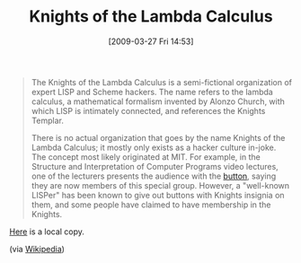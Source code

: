#+POSTID: 2129
#+DATE: [2009-03-27 Fri 14:53]
#+OPTIONS: toc:nil num:nil todo:nil pri:nil tags:nil ^:nil TeX:nil
#+CATEGORY: Link
#+TAGS: Programming, Programming Language, Scheme
#+TITLE: Knights of the Lambda Calculus

#+BEGIN_QUOTE
  The Knights of the Lambda Calculus is a semi-fictional organization of expert LISP and Scheme hackers. The name refers to the lambda calculus, a mathematical formalism invented by Alonzo Church, with which LISP is intimately connected, and references the Knights Templar.

There is no actual organization that goes by the name Knights of the Lambda Calculus; it mostly only exists as a hacker culture in-joke. The concept most likely originated at MIT. For example, in the Structure and Interpretation of Computer Programs video lectures, one of the lecturers presents the audience with the [[http://upload.wikimedia.org/wikipedia/en/8/83/Lambda.svg][button]], saying they are now members of this special group. However, a "well-known LISPer" has been known to give out buttons with Knights insignia on them, and some people have claimed to have membership in the Knights.
#+END_QUOTE



[[http://www.wisdomandwonder.com/wordpress/wp-content/uploads/2009/03/lambda1.svg][Here]] is a local copy.

(via [[http://en.wikipedia.org/wiki/Knights_of_the_Lambda_Calculus][Wikipedia]])



